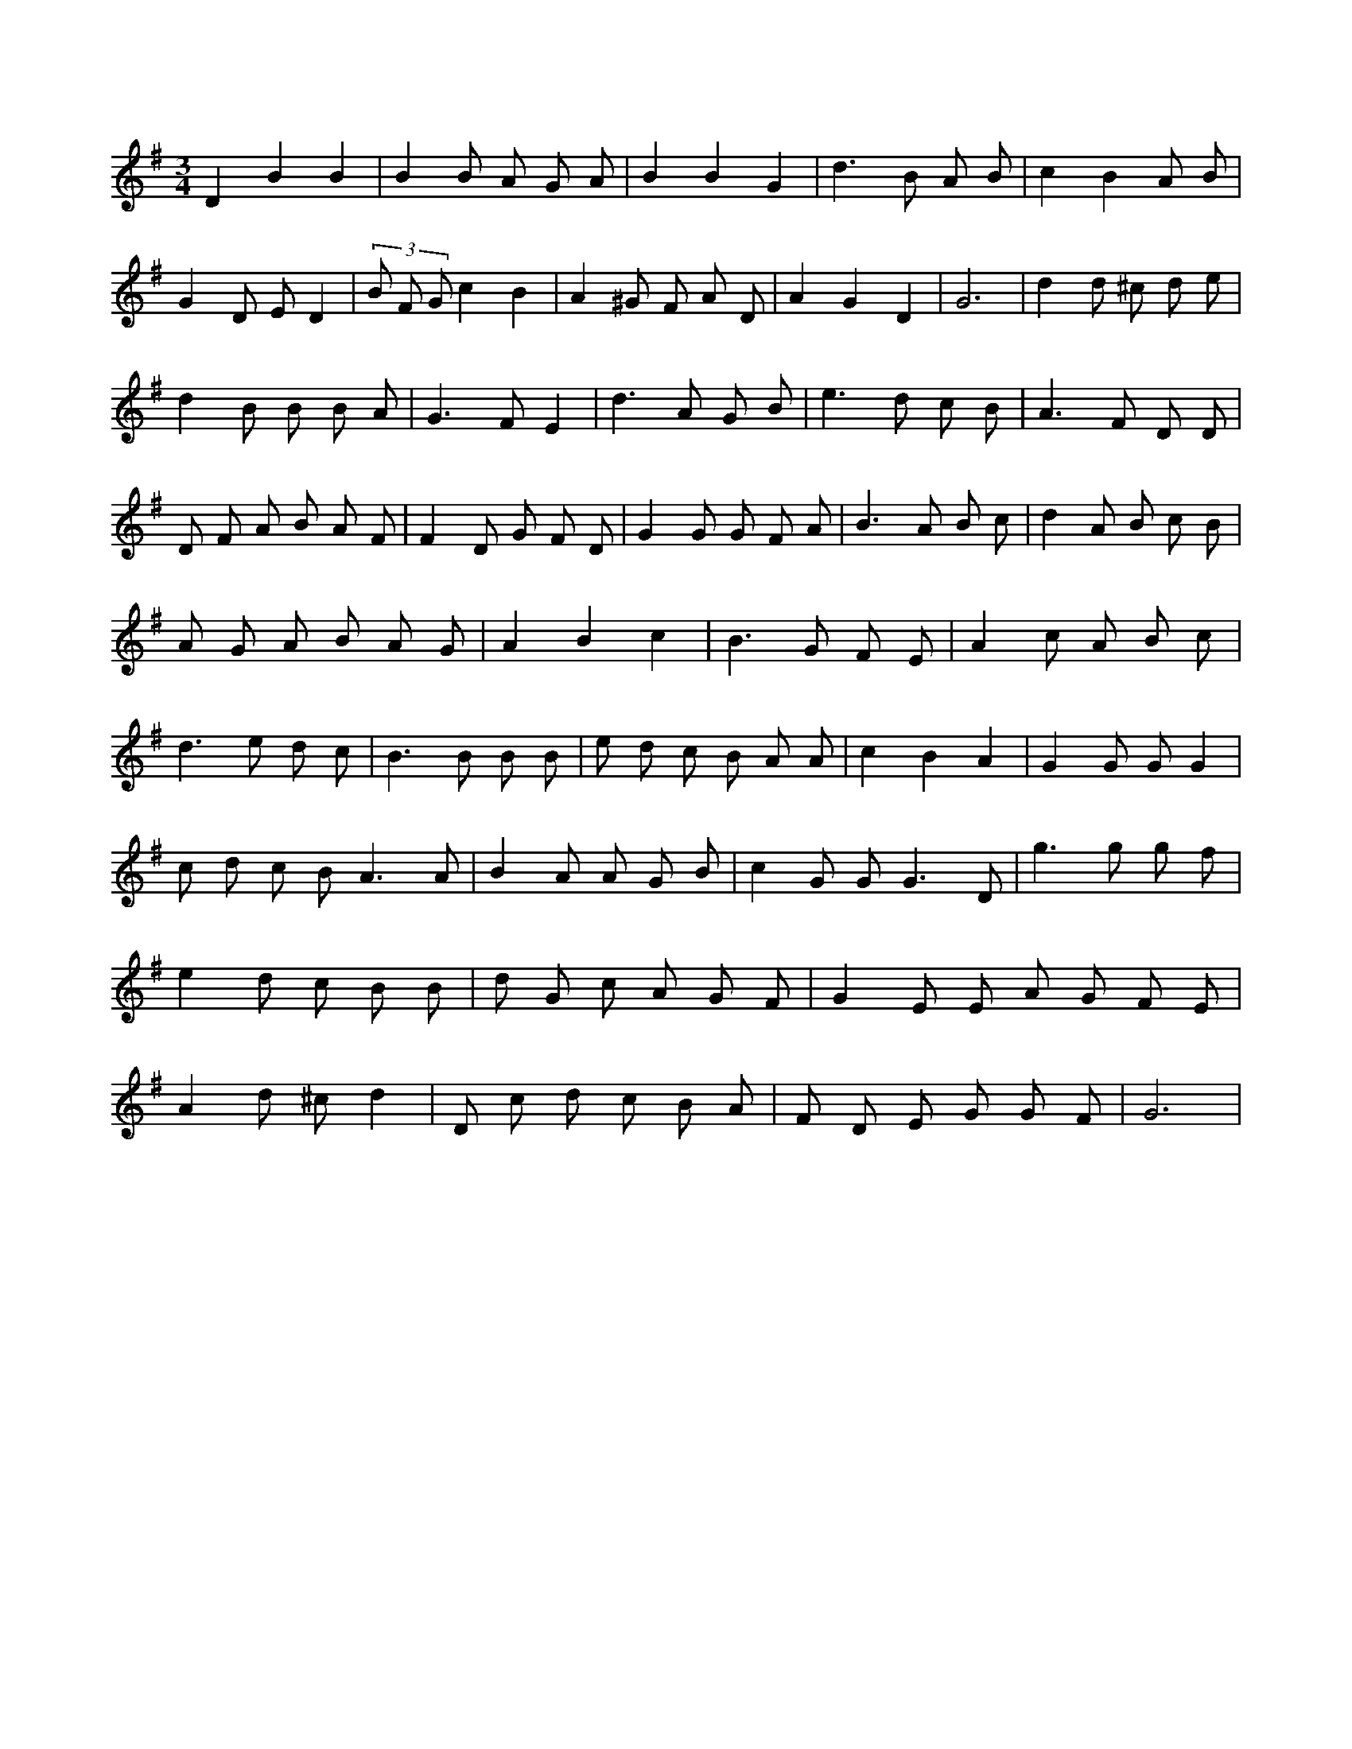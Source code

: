X:77
L:1/8
M:3/4
K:Gclef
D2 B2 B2 | B2 B A G A | B2 B2 G2 | d2 > B2 A B | c2 B2 A B | G2 D E D2 | (3 B F G c2 B2 | A2 ^G F A D | A2 G2 D2 | G6 | d2 d ^c d e | d2 B B B A | G2 > F2 E2 | d2 > A2 G B | e2 > d2 c B | A2 > F2 D D | D F A B A F | F2 D G F D | G2 G G F A | B2 > A2 B c | d2 A B c B | A G A B A G | A2 B2 c2 | B2 > G2 F E | A2 c A B c | d2 > e2 d c | B2 > B2 B B | e d c B A A | c2 B2 A2 | G2 G G G2 | c d c B2 < A2 A | B2 A A G B | c2 G G2 < G2 D | g2 > g2 g f | e2 d c B B | d G c A G F | G2 E E A G F E | A2 d ^c d2 | D c d c B A | F D E G G F | G6 |
